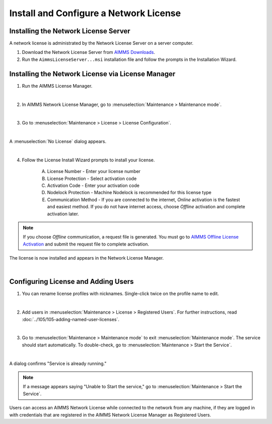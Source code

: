 Install and Configure a Network License
============================================

.. meta::
   :description: How to set up an AIMMS Network License with the Network License Server.
   :keywords: license, network, install, setup

Installing the Network License Server
-------------------------------------

A network license is administrated by the Network License Server on a server computer.

1. Download the Network License Server from `AIMMS Downloads <https://www.aimms.com/support/downloads/#aimms-other-download>`_.

2. Run the ``AimmsLicenseServer...msi`` installation file and follow the prompts in the Installation Wizard.

Installing the Network License via License Manager
--------------------------------------------------

1. Run the AIMMS License Manager.

.. image:: images/license-mgr-icon.png
    :scale: 150 %
    :align: center

|

2. In AIMMS Network License Manager, go to :menuselection:`Maintenance > Maintenance mode`.

.. image:: images/maintenance-mode.png
    :scale: 100 %
    :align: center

|

3. Go to :menuselection:`Maintenance > License > License Configuration`.

.. image:: images/license-config.png
    :scale: 100 %
    :align: center

|

A :menuselection:`No License` dialog appears.

.. image:: images/no-license.png
    :scale: 100 %
    :align: center

|

4. Follow the License Install Wizard prompts to install your license.

    A. License Number - Enter your license number
    B. License Protection - Select activation code
    C. Activation Code - Enter your activation code
    D. Nodelock Protection - Machine Nodelock is recommended for this license type
    E. Communication Method - If you are connected to the internet, *Online* activation is the fastest and easiest method. If you do not have internet access, choose *Offline* activation and complete activation later.

.. note::

    If you choose *Offline* communication, a request file is generated. You must go to `AIMMS Offline License Activation <https://www.aimms.com/support/licensing/processing-request-files/>`_ and submit the request file to complete activation.

The license is now installed and appears in the Network License Manager.

.. image:: images/license-config-done.png
    :scale: 100 %
    :align: center

|

Configuring License and Adding Users
------------------------------------

1. You can rename license profiles with nicknames. Single-click twice on the profile name to edit.

.. image:: images/rename-profile.png
    :scale: 100 %
    :align: center

|

2. Add users in :menuselection:`Maintenance > License > Registered Users`. For further instructions, read :doc:`../105/105-adding-named-user-licenses`.

|

3. Go to :menuselection:`Maintenance > Maintenance mode` to exit :menuselection:`Maintenance mode`. The service should start automatically. To double-check, go to :menuselection:`Maintenance > Start the Service`.

.. image:: images/service-running.png
    :scale: 100 %
    :align: center

|

A dialog confirms "Service is already running."

.. note::

    If a message appears saying "Unable to Start the service," go to :menuselection:`Maintenance > Start the Service`.

Users can access an AIMMS Network License while connected to the network from any machine, if they are logged in with credentials that are registered in the AIMMS Network License Manager as Registered Users.

.. seealso::

    * :doc:`../105/105-adding-named-user-licenses`
    * :doc:`../106/106-install-network-license-client`
    * `Network License Server Manual <https://download.aimms.com/aimms/download/data/LicenseServer/AIMMS_net.pdf>`_ 
    * `License Server Installation and Configuration <https://documentation.aimms.com/pro/license-server.html>`_ 